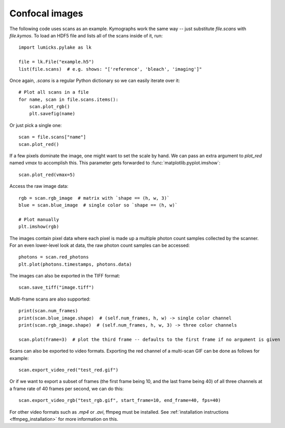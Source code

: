 Confocal images
===============

.. only:: html

    :nbexport:`Download this page as a Jupyter notebook <self>`

The following code uses scans as an example.
Kymographs work the same way -- just substitute `file.scans` with `file.kymos`.
To load an HDF5 file and lists all of the scans inside of it, run::

    import lumicks.pylake as lk

    file = lk.File("example.h5")
    list(file.scans)  # e.g. shows: "['reference', 'bleach', 'imaging']"

Once again, `.scans` is a regular Python dictionary so we can easily iterate over it::

    # Plot all scans in a file
    for name, scan in file.scans.items():
        scan.plot_rgb()
        plt.savefig(name)

Or just pick a single one::

    scan = file.scans["name"]
    scan.plot_red()

If a few pixels dominate the image, one might want to set the scale by hand. We can pass an extra argument to `plot_red`
named `vmax` to accomplish this. This parameter gets forwarded to :func:`matplotlib.pyplot.imshow`::

    scan.plot_red(vmax=5)

Access the raw image data::

    rgb = scan.rgb_image  # matrix with `shape == (h, w, 3)`
    blue = scan.blue_image  # single color so `shape == (h, w)`

    # Plot manually
    plt.imshow(rgb)

The images contain pixel data where each pixel is made up a multiple photon count samples collected by the scanner.
For an even lower-level look at data, the raw photon count samples can be accessed::

    photons = scan.red_photons
    plt.plot(photons.timestamps, photons.data)

The images can also be exported in the TIFF format::

    scan.save_tiff("image.tiff")

Multi-frame scans are also supported::

    print(scan.num_frames)
    print(scan.blue_image.shape)  # (self.num_frames, h, w) -> single color channel
    print(scan.rgb_image.shape)  # (self.num_frames, h, w, 3) -> three color channels

    scan.plot(frame=3)  # plot the third frame -- defaults to the first frame if no argument is given

Scans can also be exported to video formats.
Exporting the red channel of a multi-scan GIF can be done as follows for example::

    scan.export_video_red("test_red.gif")

Or if we want to export a subset of frames (the first frame being 10, and the last frame being 40) of all three channels
at a frame rate of 40 frames per second, we can do this::

    scan.export_video_rgb("test_rgb.gif", start_frame=10, end_frame=40, fps=40)

For other video formats such as `.mp4` or `.avi`, ffmpeg must be installed. See
:ref:`installation instructions <ffmpeg_installation>` for more information on this.
